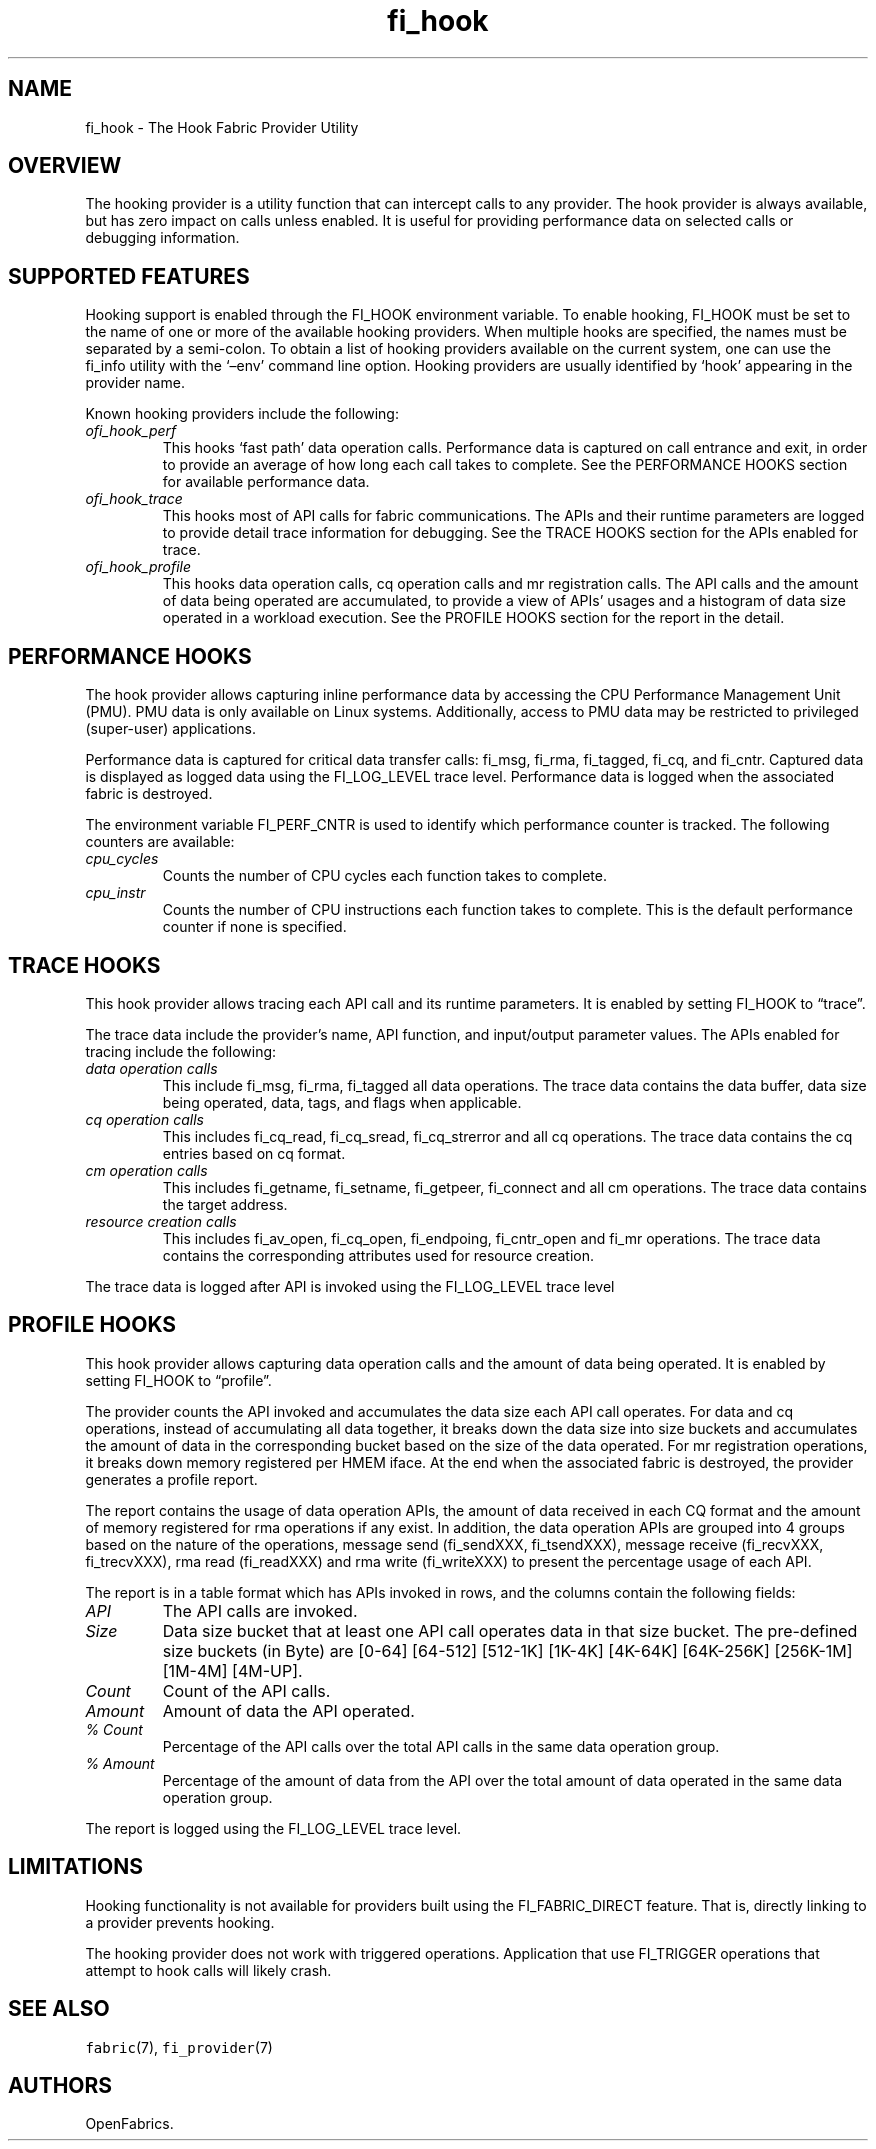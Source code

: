.\" Automatically generated by Pandoc 3.1.3
.\"
.\" Define V font for inline verbatim, using C font in formats
.\" that render this, and otherwise B font.
.ie "\f[CB]x\f[]"x" \{\
. ftr V B
. ftr VI BI
. ftr VB B
. ftr VBI BI
.\}
.el \{\
. ftr V CR
. ftr VI CI
. ftr VB CB
. ftr VBI CBI
.\}
.TH "fi_hook" "7" "2025\-01\-30" "Libfabric Programmer\[cq]s Manual" "#VERSION#"
.hy
.SH NAME
.PP
fi_hook - The Hook Fabric Provider Utility
.SH OVERVIEW
.PP
The hooking provider is a utility function that can intercept calls to
any provider.
The hook provider is always available, but has zero impact on calls
unless enabled.
It is useful for providing performance data on selected calls or
debugging information.
.SH SUPPORTED FEATURES
.PP
Hooking support is enabled through the FI_HOOK environment variable.
To enable hooking, FI_HOOK must be set to the name of one or more of the
available hooking providers.
When multiple hooks are specified, the names must be separated by a
semi-colon.
To obtain a list of hooking providers available on the current system,
one can use the fi_info utility with the `\[en]env' command line option.
Hooking providers are usually identified by `hook' appearing in the
provider name.
.PP
Known hooking providers include the following:
.TP
\f[I]ofi_hook_perf\f[R]
This hooks `fast path' data operation calls.
Performance data is captured on call entrance and exit, in order to
provide an average of how long each call takes to complete.
See the PERFORMANCE HOOKS section for available performance data.
.TP
\f[I]ofi_hook_trace\f[R]
This hooks most of API calls for fabric communications.
The APIs and their runtime parameters are logged to provide detail trace
information for debugging.
See the TRACE HOOKS section for the APIs enabled for trace.
.TP
\f[I]ofi_hook_profile\f[R]
This hooks data operation calls, cq operation calls and mr registration
calls.
The API calls and the amount of data being operated are accumulated, to
provide a view of APIs\[cq] usages and a histogram of data size operated
in a workload execution.
See the PROFILE HOOKS section for the report in the detail.
.SH PERFORMANCE HOOKS
.PP
The hook provider allows capturing inline performance data by accessing
the CPU Performance Management Unit (PMU).
PMU data is only available on Linux systems.
Additionally, access to PMU data may be restricted to privileged
(super-user) applications.
.PP
Performance data is captured for critical data transfer calls: fi_msg,
fi_rma, fi_tagged, fi_cq, and fi_cntr.
Captured data is displayed as logged data using the FI_LOG_LEVEL trace
level.
Performance data is logged when the associated fabric is destroyed.
.PP
The environment variable FI_PERF_CNTR is used to identify which
performance counter is tracked.
The following counters are available:
.TP
\f[I]cpu_cycles\f[R]
Counts the number of CPU cycles each function takes to complete.
.TP
\f[I]cpu_instr\f[R]
Counts the number of CPU instructions each function takes to complete.
This is the default performance counter if none is specified.
.SH TRACE HOOKS
.PP
This hook provider allows tracing each API call and its runtime
parameters.
It is enabled by setting FI_HOOK to \[lq]trace\[rq].
.PP
The trace data include the provider\[cq]s name, API function, and
input/output parameter values.\ The APIs enabled for tracing include the
following:
.TP
\f[I]data operation calls\f[R]
This include fi_msg, fi_rma, fi_tagged all data operations.
The trace data contains the data buffer, data size being operated, data,
tags, and flags when applicable.
.TP
\f[I]cq operation calls\f[R]
This includes fi_cq_read, fi_cq_sread, fi_cq_strerror and all cq
operations.
The trace data contains the cq entries based on cq format.
.TP
\f[I]cm operation calls\f[R]
This includes fi_getname, fi_setname, fi_getpeer, fi_connect and all cm
operations.
The trace data contains the target address.
.TP
\f[I]resource creation calls\f[R]
This includes fi_av_open, fi_cq_open, fi_endpoing, fi_cntr_open and
fi_mr operations.
The trace data contains the corresponding attributes used for resource
creation.
.PP
The trace data is logged after API is invoked using the FI_LOG_LEVEL
trace level
.SH PROFILE HOOKS
.PP
This hook provider allows capturing data operation calls and the amount
of data being operated.
It is enabled by setting FI_HOOK to \[lq]profile\[rq].
.PP
The provider counts the API invoked and accumulates the data size each
API call operates.
For data and cq operations, instead of accumulating all data together,
it breaks down the data size into size buckets and accumulates the
amount of data in the corresponding bucket based on the size of the data
operated.
For mr registration operations, it breaks down memory registered per
HMEM iface.
At the end when the associated fabric is destroyed, the provider
generates a profile report.
.PP
The report contains the usage of data operation APIs, the amount of data
received in each CQ format and the amount of memory registered for rma
operations if any exist.
In addition, the data operation APIs are grouped into 4 groups based on
the nature of the operations, message send (fi_sendXXX, fi_tsendXXX),
message receive (fi_recvXXX, fi_trecvXXX), rma read (fi_readXXX) and rma
write (fi_writeXXX) to present the percentage usage of each API.
.PP
The report is in a table format which has APIs invoked in rows, and the
columns contain the following fields:
.TP
\f[I]API\f[R]
The API calls are invoked.
.TP
\f[I]Size\f[R]
Data size bucket that at least one API call operates data in that size
bucket.
The pre-defined size buckets (in Byte) are [0-64] [64-512] [512-1K]
[1K-4K] [4K-64K] [64K-256K] [256K-1M] [1M-4M] [4M-UP].
.TP
\f[I]Count\f[R]
Count of the API calls.
.TP
\f[I]Amount\f[R]
Amount of data the API operated.
.TP
\f[I]% Count\f[R]
Percentage of the API calls over the total API calls in the same data
operation group.
.TP
\f[I]% Amount\f[R]
Percentage of the amount of data from the API over the total amount of
data operated in the same data operation group.
.PP
The report is logged using the FI_LOG_LEVEL trace level.
.SH LIMITATIONS
.PP
Hooking functionality is not available for providers built using the
FI_FABRIC_DIRECT feature.
That is, directly linking to a provider prevents hooking.
.PP
The hooking provider does not work with triggered operations.
Application that use FI_TRIGGER operations that attempt to hook calls
will likely crash.
.SH SEE ALSO
.PP
\f[V]fabric\f[R](7), \f[V]fi_provider\f[R](7)
.SH AUTHORS
OpenFabrics.
